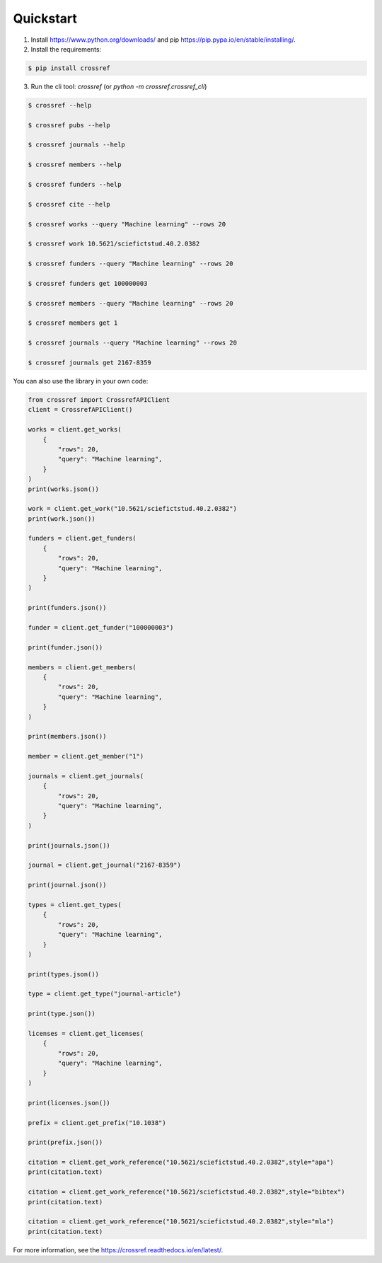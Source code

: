 Quickstart
===========

1. Install https://www.python.org/downloads/ and pip https://pip.pypa.io/en/stable/installing/.
2. Install the requirements:

.. code-block:: bash

    $ pip install crossref

3. Run the cli tool: `crossref` (or `python -m crossref.crossref_cli`)

.. code-block:: bash

    $ crossref --help

    $ crossref pubs --help

    $ crossref journals --help

    $ crossref members --help

    $ crossref funders --help

    $ crossref cite --help

    $ crossref works --query "Machine learning" --rows 20

    $ crossref work 10.5621/sciefictstud.40.2.0382

    $ crossref funders --query "Machine learning" --rows 20

    $ crossref funders get 100000003

    $ crossref members --query "Machine learning" --rows 20

    $ crossref members get 1

    $ crossref journals --query "Machine learning" --rows 20

    $ crossref journals get 2167-8359

You can also use the library in your own code:

.. code-block:: python

    from crossref import CrossrefAPIClient
    client = CrossrefAPIClient()

    works = client.get_works(
        {
            "rows": 20,
            "query": "Machine learning",
        }
    )
    print(works.json())

    work = client.get_work("10.5621/sciefictstud.40.2.0382")
    print(work.json())

    funders = client.get_funders(
        {
            "rows": 20,
            "query": "Machine learning",
        }
    )

    print(funders.json())

    funder = client.get_funder("100000003")

    print(funder.json())

    members = client.get_members(
        {
            "rows": 20,
            "query": "Machine learning",
        }
    )

    print(members.json())

    member = client.get_member("1")

    journals = client.get_journals(
        {
            "rows": 20,
            "query": "Machine learning",
        }
    )

    print(journals.json())

    journal = client.get_journal("2167-8359")

    print(journal.json())

    types = client.get_types(
        {
            "rows": 20,
            "query": "Machine learning",
        }
    )

    print(types.json())

    type = client.get_type("journal-article")

    print(type.json())

    licenses = client.get_licenses(
        {
            "rows": 20,
            "query": "Machine learning",
        }
    )

    print(licenses.json())

    prefix = client.get_prefix("10.1038")

    print(prefix.json())

    citation = client.get_work_reference("10.5621/sciefictstud.40.2.0382",style="apa")
    print(citation.text)

    citation = client.get_work_reference("10.5621/sciefictstud.40.2.0382",style="bibtex")
    print(citation.text)

    citation = client.get_work_reference("10.5621/sciefictstud.40.2.0382",style="mla")
    print(citation.text)

For more information, see the https://crossref.readthedocs.io/en/latest/.
